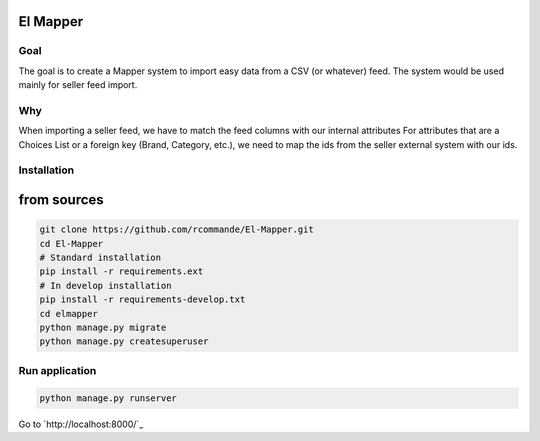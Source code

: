 El Mapper
#########

Goal
----
The goal is to create a Mapper system to import easy data from a CSV (or whatever) feed. The system would be used mainly for seller feed import.

Why
---
When importing a seller feed, we have to match the feed columns with our internal attributes
For attributes that are a Choices List or a foreign key (Brand, Category, etc.), we need to map the ids from the seller external system with our ids.

Installation
------------

from sources
############

.. code-block:: bash

    git clone https://github.com/rcommande/El-Mapper.git 
    cd El-Mapper
    # Standard installation
    pip install -r requirements.ext
    # In develop installation
    pip install -r requirements-develop.txt
    cd elmapper
    python manage.py migrate
    python manage.py createsuperuser

Run application
---------------

.. code-block:: bash

    python manage.py runserver

Go to `http://localhost:8000/`_
